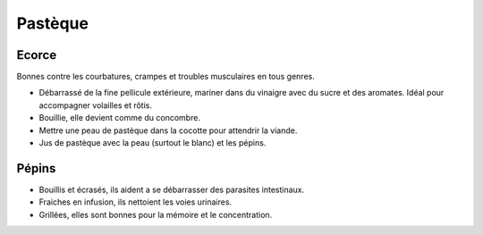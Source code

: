 .. index:: Pastèque
.. index:: Pickles; Pastèque
.. index:: Concombre; Pastèque
.. index:: Ragoût; Pastèque
.. index:: Smoothie; Pastèque
.. index:: cosmétique; Anti-parasites
.. _Pasteque:

Pastèque
########

Ecorce
******

Bonnes contre les courbatures, crampes et troubles musculaires en tous genres.

* Débarrassé de la fine pellicule extérieure, mariner dans du vinaigre avec du sucre et des aromates.
  Idéal pour accompagner volailles et rôtis.
* Bouillie, elle devient comme du concombre.
* Mettre une peau de pastèque dans la cocotte pour attendrir la viande.
* Jus de pastèque avec la peau (surtout le blanc) et les pépins.


Pépins
******

* Bouillis et écrasés, ils aident a se débarrasser des parasites intestinaux.
* Fraiches en infusion, ils nettoient les voies urinaires.
* Grillées, elles sont bonnes pour la mémoire et le concentration.
